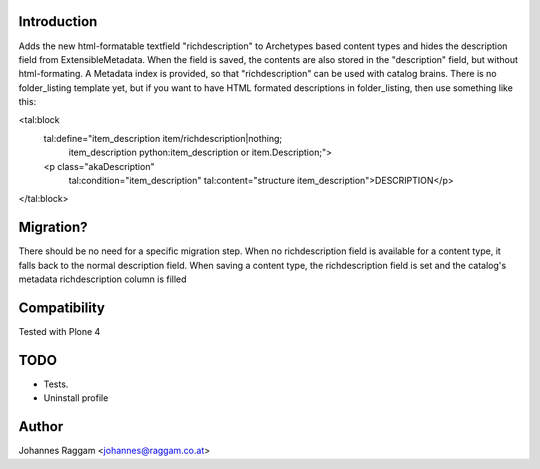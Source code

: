 Introduction
============
Adds the new html-formatable textfield "richdescription" to Archetypes based
content types and hides the description field from ExtensibleMetadata. When the
field is saved, the contents are also stored in the "description" field, but
without html-formating. A Metadata index is provided, so that "richdescription"
can be used with catalog brains.
There is no folder_listing template yet, but if you want to have HTML formated
descriptions in folder_listing, then use something like this:

<tal:block
  tal:define="item_description item/richdescription|nothing;
              item_description python:item_description or item.Description;">
  <p class="akaDescription"
    tal:condition="item_description"
    tal:content="structure item_description">DESCRIPTION</p>
</tal:block>


Migration?
==========
There should be no need for a specific migration step. When no richdescription
field is available for a content type, it falls back to the normal description
field. When saving a content type, the richdescription field is set and the
catalog's metadata richdescription column is filled


Compatibility
=============
Tested with Plone 4


TODO
====
- Tests.
- Uninstall profile


Author
======
Johannes Raggam <johannes@raggam.co.at>
